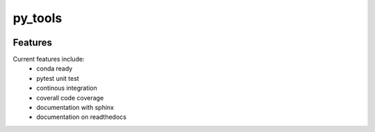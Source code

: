 =================================================
py_tools
=================================================

.. image:: https://readthedocs.org/projects/py_tools/badge/?version=latest
        :target: http://py_tools.readthedocs.io/en/latest/?badge=latest
        :alt: Documentation Status               

.. image:: https://img.shields.io/travis/DerThorsten/py_tools.svg
        :target: https://travis-ci.org/DerThorsten/py_tools

.. image:: https://travis-ci.org/DerThorsten/py_tools.svg?branch=master
    :target: https://travis-ci.org/DerThorsten/py_tools

.. image:: https://circleci.com/gh/DerThorsten/py_tools/tree/master.svg?style=svg
    :target: https://circleci.com/gh/DerThorsten/py_tools/tree/master

.. image:: https://dev.azure.com/derthorstenbeier/py_tools/_apis/build/status/DerThorsten.py_tools?branchName=master
    :target: https://dev.azure.com/derthorstenbeier/py_tools/_build/latest?definitionId=1&branchName=master








Features
--------

Current features include: 
  * conda ready
  * pytest unit test
  * continous integration

  * coverall code coverage
  * documentation with sphinx
  * documentation on readthedocs




